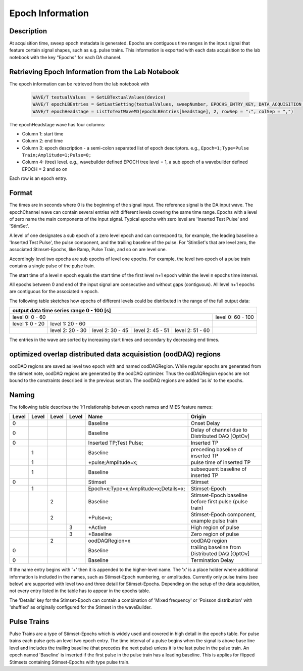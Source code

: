 .. _epoch_information_doc:

=================
Epoch Information
=================

Description
-----------

At acquisition time, sweep epoch metadata is generated.
Epochs are contiguous time ranges in the input signal that feature certain signal shapes, such as e.g. pulse trains.
This information is exported with each data acquisition to the lab notebook with the key "Epochs" for each DA channel.

Retrieving Epoch Information from the Lab Notebook
--------------------------------------------------

The epoch information can be retrieved from the lab notebook with

 .. code-block:: igorpro

    WAVE/T textualValues  = GetLBTextualValues(device)
    WAVE/T epochLBEntries = GetLastSetting(textualValues, sweepNumber, EPOCHS_ENTRY_KEY, DATA_ACQUISITION_MODE)
    WAVE/T epochHeadstage = ListToTextWaveMD(epochLBEntries[headstage], 2, rowSep = ":", colSep = ",")

The epochHeadstage wave has four columns:

- Column 1: start time
- Column 2: end time
- Column 3: epoch description - a semi-colon separated list of epoch descriptors. e.g., ``Epoch=1;Type=Pulse Train;Amplitude=1;Pulse=0;``
- Column 4: (tree) level. e.g., wavebuilder defined EPOCH tree level = 1, a sub epoch of a wavebuilder defined EPOCH = 2 and so on

Each row is an epoch entry.

Format
------

The times are in seconds where 0 is the beginning of the signal input. The reference signal is the DA input wave.
The epochChannel wave can contain several entries with different levels covering the same time range.
Epochs with a level of zero name the main components of the input signal.
Typical epochs with zero level are 'Inserted Test Pulse' and 'StimSet'.

A level of one designates a sub epoch of a zero level epoch and can correspond to, for example, the leading baseline a
'Inserted Test Pulse', the pulse component, and the trailing baseline of the pulse. For 'StimSet's that are level zero, the associated
Stimset-Epochs, like Ramp, Pulse Train, and so on are level one.

Accordingly level two epochs are sub epochs of level one epochs. For example, the level two epoch of a pulse train
contains a single pulse of the pulse train.

The start time of a level n epoch equals the start time of the first level n+1 epoch within the level n epochs time interval.

All epochs between 0 and end of the input signal are consecutive and without gaps (contiguous).
All level n+1 epochs are contiguous for the associated n epoch.

The following table sketches how epochs of different levels could be distributed in the range of the full output data:

+-------------------------------------------------------------------------------------------------------------------------+
|                                         output data time series range   0 - 100 [s]                                     |
+===============================================================================================+=========================+
|                              level 0: 0 - 60                                                  |level 0: 60 - 100        |
+-----------------------+-----------------------------------------------------------------------+-------------------------+
|level 1: 0 - 20        |level 1: 20 - 60                                                       |                         |
+-----------------------+-----------------+-----------------+-----------------+-----------------+-------------------------+
|                       |level 2:  20 - 30|level 2:  30 - 45|level 2:  45 - 51|level 2:  51 - 60|                         |
+-----------------------+-----------------+-----------------+-----------------+-----------------+-------------------------+

The entries in the wave are sorted by increasing start times and secondary by decreasing end times.

optimized overlap distributed data acquisistion (oodDAQ) regions
----------------------------------------------------------------

oodDAQ regions are saved as level two epoch with and named oodDAQRegion. While regular epochs are generated from the
stimset note, oodDAQ regions are generated by the oodDAQ optimizer. Thus the oodDAQRegion epochs are not bound to the
constraints described in the previous section.
The oodDAQ regions are added 'as is' to the epochs.

Naming
------

The following table describes the 1:1 relationship between epoch names and MIES feature names:

+-------+-------+-------+-------+---------------------------------------+---------------------------------------------------------+
| Level | Level | Level | Level | Name                                  | Origin                                                  |
+=======+=======+=======+=======+=======================================+=========================================================+
|   0   |       |       |       | Baseline                              | Onset Delay                                             |
+-------+-------+-------+-------+---------------------------------------+---------------------------------------------------------+
|   0   |       |       |       | Baseline                              | Delay of channel due to Distributed DAQ [OptOv]         |
+-------+-------+-------+-------+---------------------------------------+---------------------------------------------------------+
|   0   |       |       |       | Inserted TP;Test Pulse;               | Inserted TP                                             |
+-------+-------+-------+-------+---------------------------------------+---------------------------------------------------------+
|       |   1   |       |       | Baseline                              | preceding baseline of inserted TP                       |
+-------+-------+-------+-------+---------------------------------------+---------------------------------------------------------+
|       |   1   |       |       | +pulse;Amplitude=x;                   | pulse time of inserted TP                               |
+-------+-------+-------+-------+---------------------------------------+---------------------------------------------------------+
|       |   1   |       |       | Baseline                              | subsequent baseline of inserted TP                      |
+-------+-------+-------+-------+---------------------------------------+---------------------------------------------------------+
|   0   |       |       |       | Stimset                               | Stimset                                                 |
+-------+-------+-------+-------+---------------------------------------+---------------------------------------------------------+
|       |   1   |       |       | Epoch=x;Type=x;Amplitude=x;Details=x; | Stimset-Epoch                                           |
+-------+-------+-------+-------+---------------------------------------+---------------------------------------------------------+
|       |       |   2   |       | Baseline                              | Stimset-Epoch baseline before first pulse (pulse train) |
+-------+-------+-------+-------+---------------------------------------+---------------------------------------------------------+
|       |       |   2   |       | +Pulse=x;                             | Stimset-Epoch component, example pulse train            |
+-------+-------+-------+-------+---------------------------------------+---------------------------------------------------------+
|       |       |       |   3   | +Active                               | High region of pulse                                    |
+-------+-------+-------+-------+---------------------------------------+---------------------------------------------------------+
|       |       |       |   3   | +Baseline                             | Zero region of pulse                                    |
+-------+-------+-------+-------+---------------------------------------+---------------------------------------------------------+
|       |       |   2   |       | oodDAQRegion=x                        | oodDAQ region                                           |
+-------+-------+-------+-------+---------------------------------------+---------------------------------------------------------+
|   0   |       |       |       | Baseline                              | trailing baseline from Distributed DAQ [OptOv]          |
+-------+-------+-------+-------+---------------------------------------+---------------------------------------------------------+
|   0   |       |       |       | Baseline                              | Termination Delay                                       |
+-------+-------+-------+-------+---------------------------------------+---------------------------------------------------------+

If the name entry begins with '+' then it is appended to the higher-level name. The 'x' is a place holder where
additional information is included in the names, such as Stimset-Epoch numbering, or amplitudes. Currently only pulse
trains (see below) are supported with level two and three detail for Stimset-Epochs. Depending on the setup of the data
acquisition, not every entry listed in the table has to appear in the epochs table.

The 'Details' key for the Stimset-Epoch can contain a combination of 'Mixed frequency' or 'Poisson distribution' with
'shuffled' as originally configured for the Stimset in the waveBuilder.

Pulse Trains
------------

Pulse Trains are a type of Stimset-Epochs which is widely used and covered in high detail in the epochs table. For pulse
trains each pulse gets an level two epoch entry. The time interval of a pulse begins when the signal is above base line
level and includes the trailing baseline (that precedes the next pulse) unless it is the last pulse in the pulse train.
An epoch named 'Baseline' is inserted if the first pulse in the pulse train has a leading baseline. This is applies for
flipped Stimsets containing Stimset-Epochs with type pulse train.
